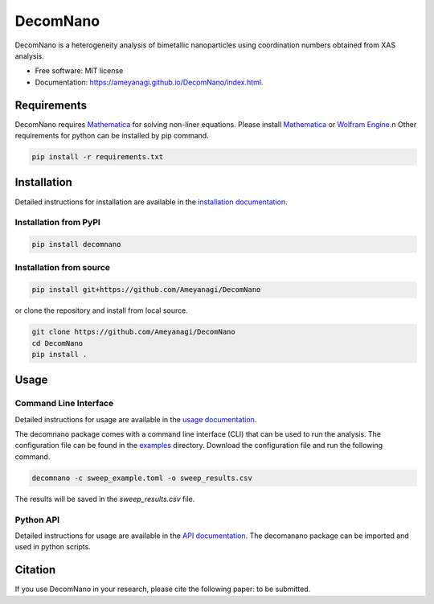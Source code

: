 =========
DecomNano
=========


.. image:: https://img.shields.io/pypi/v/decomnano.svg
        :target: https://pypi.python.org/pypi/decomnano

.. image:: https://img.shields.io/travis/Ameyanagi/decomnano.svg
        :target: https://travis-ci.com/Ameyanagi/decomnano

.. image:: https://github.com/Ameyanagi/DecomNano/actions/workflows/documentation.yaml/badge.svg
        :target: https://ameyanagi.github.io/DecomNano/index.html
        :alt: Documentation Status

DecomNano is a heterogeneity analysis of bimetallic nanoparticles using coordination numbers obtained from XAS analysis.


* Free software: MIT license
* Documentation: https://ameyanagi.github.io/DecomNano/index.html.

Requirements
------------

DecomNano requires Mathematica_ for solving non-liner equations. Please install Mathematica_ or `Wolfram Engine`_.\n
Other requirements for python can be installed by pip command.

.. _Mathematica: https://www.wolfram.com/mathematica/
.. _Wolfram Engine: https://www.wolfram.com/engine/

.. code-block:: bash

    pip install -r requirements.txt

Installation
------------

Detailed instructions for installation are available in the `installation documentation`_.

.. _installation documentation: https://ameyanagi.github.io/DecomNano/installation.html

Installation from PyPI
~~~~~~~~~~~~~~~~~~~~~~

.. code-block:: bash

    pip install decomnano

Installation from source
~~~~~~~~~~~~~~~~~~~~~~~~

.. code-block:: bash

    pip install git+https://github.com/Ameyanagi/DecomNano

or clone the repository and install from local source.

.. code-block:: bash

    git clone https://github.com/Ameyanagi/DecomNano
    cd DecomNano
    pip install .

Usage
-----

Command Line Interface
~~~~~~~~~~~~~~~~~~~~~~

Detailed instructions for usage are available in the `usage documentation`_.

.. _usage documentation: https://ameyanagi.github.io/DecomNano/usage.html

The decomnano package comes with a command line interface (CLI) that can be used to run the analysis. The configuration file can be found in the `examples`_ directory. Download the configuration file and run the following command.

.. _examples: https://github.com/Ameyanagi/DecomNano/tree/main/examples

.. code-block:: bash

    decomnano -c sweep_example.toml -o sweep_results.csv

The results will be saved in the `sweep_results.csv` file.

Python API
~~~~~~~~~~

Detailed instructions for usage are available in the `API documentation`_.
The decomanano package can be imported and used in python scripts.

.. _API documentation: https://ameyanagi.github.io/DecomNano/modules.html

Citation
--------

If you use DecomNano in your research, please cite the following paper: to be submitted.
